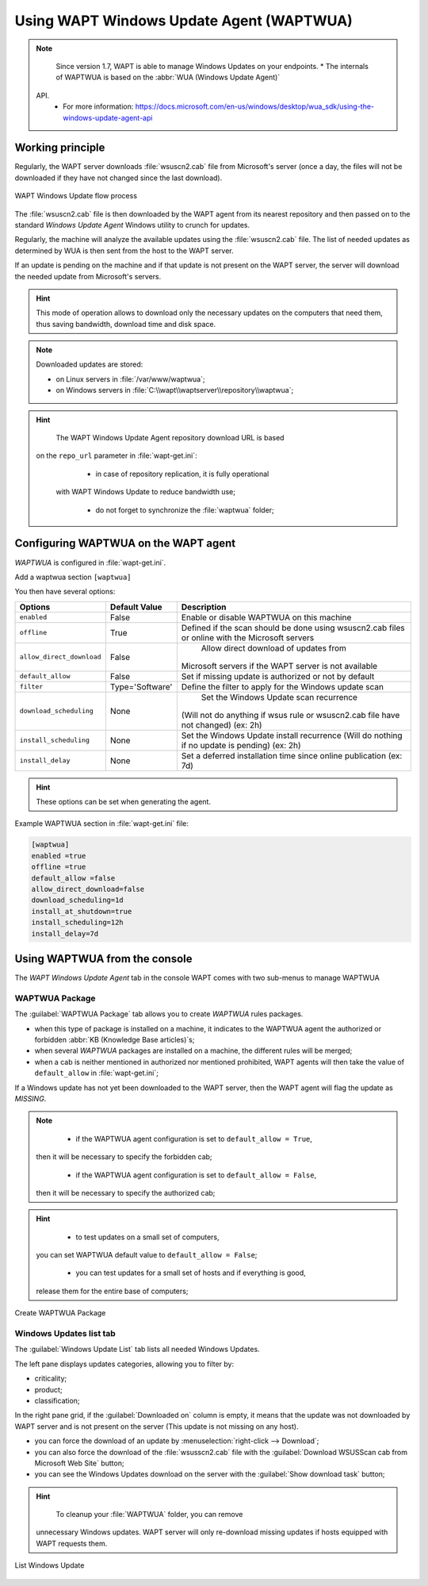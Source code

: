 .. Reminder for header structure :
   Niveau 1 : ====================
   Niveau 2 : --------------------
   Niveau 3 : ++++++++++++++++++++
   Niveau 4 : """"""""""""""""""""
   Niveau 5 : ^^^^^^^^^^^^^^^^^^^^

.. meta::
  :description: Using the WAPT console
  :keywords: WAPT, console, documentation

.. _wapt_wua:

.. versionadded:: 1.7 Enterprise

Using WAPT Windows Update Agent (WAPTWUA)
=========================================

.. note::

	Since version 1.7, WAPT is able to manage Windows Updates on your endpoints.
	* The internals of WAPTWUA is based on the :abbr:`WUA (Windows Update Agent)`
    API.
	* For more information: https://docs.microsoft.com/en-us/windows/desktop/wua_sdk/using-the-windows-update-agent-api


Working principle
-----------------

Regularly, the WAPT server downloads :file:`wsuscn2.cab` file
from Microsoft's server (once a day, the files will not be downloaded
if they have not changed since the last download).

.. figure:: wapt-wua-diagramme-windows-update.png
  :align: center
  :alt: WAPT Windows Update flow process

  WAPT Windows Update flow process

The :file:`wsuscn2.cab` file is then downloaded by the WAPT agent
from its nearest repository and then passed on to
the standard *Windows Update Agent* Windows utility to crunch for updates.

Regularly, the machine will analyze the available updates using
the :file:`wsuscn2.cab` file. The list of needed updates as determined by WUA
is then sent from the host to the WAPT server.

If an update is pending on the machine and if that update is not present
on the WAPT server, the server will download the needed update
from Microsoft's servers.

.. hint::

  This mode of operation allows to download only the necessary updates
  on the computers that need them, thus saving bandwidth,
  download time and disk space.

.. note::

	Downloaded updates are stored:

	* on Linux servers in :file:`/var/www/waptwua`;

	* on Windows servers in :file:`C:\\wapt\\waptserver\\repository\\waptwua`;

.. hint::

	The WAPT Windows Update Agent repository download URL is based
  on the ``repo_url`` parameter in :file:`wapt-get.ini`:

	* in case of repository replication, it is fully operational
    with WAPT Windows Update to reduce bandwidth use;

	* do not forget to synchronize the :file:`waptwua` folder;

Configuring WAPTWUA on the WAPT agent
-------------------------------------

*WAPTWUA* is configured in :file:`wapt-get.ini`.

Add a waptwua section ``[waptwua]``

You then have several options:

.. tabularcolumns:: |\X{5}{12}|\X{7}{12}|

========================= =============== =========================================
Options                   Default Value   Description
========================= =============== =========================================
``enabled``               False           Enable or disable WAPTWUA on this machine
``offline``               True            Defined if the scan should be done
                                          using wsuscn2.cab files
                                          or online with the Microsoft servers

``allow_direct_download`` False						Allow direct download of updates from
                                          Microsoft servers if the WAPT server
                                          is not available

``default_allow``         False           Set if missing update is authorized
                                          or not by default

``filter``                Type='Software' Define the filter to apply
                                          for the Windows update scan
``download_scheduling``		None            Set the Windows Update scan recurrence
                                          (Will not do anything if wsus rule
                                          or wsuscn2.cab file have not changed)
                                          (ex: 2h)

``install_scheduling``    None            Set the Windows Update install recurrence
                                          (Will do nothing if no update is pending)
                                          (ex: 2h)

``install_delay``         None            Set a deferred installation time since
                                          online publication (ex: 7d)
========================= =============== =========================================

.. hint::

	These options can be set when generating the agent.

Example WAPTWUA section in :file:`wapt-get.ini` file:

.. code-block:: ini

	[waptwua]
	enabled =true
	offline =true
	default_allow =false
	allow_direct_download=false
	download_scheduling=1d
	install_at_shutdown=true
	install_scheduling=12h
	install_delay=7d

Using WAPTWUA from the console
------------------------------

The *WAPT Windows Update Agent* tab in the console WAPT comes with two sub-menus
to manage WAPTWUA

WAPTWUA Package
+++++++++++++++

The :guilabel:`WAPTWUA Package` tab allows you to create
*WAPTWUA* rules packages.

* when this type of package is installed on a machine, it indicates
  to the WAPTWUA agent the authorized
  or forbidden :abbr:`KB (Knowledge Base articles)`s;

* when several *WAPTWUA* packages are installed on a machine,
  the different rules will be merged;

* when a cab is neither mentioned in authorized nor mentioned prohibited,
  WAPT agents will then take the value of ``default_allow``
  in :file:`wapt-get.ini`;

If a Windows update has not yet been downloaded to the WAPT server,
then the WAPT agent will flag the update as *MISSING*.

.. note::

	* if the WAPTWUA agent configuration is set to ``default_allow = True``,
    then it will be necessary to specify the forbidden cab;

	* if the WAPTWUA agent configuration is set to ``default_allow = False``,
    then it will be necessary to specify the authorized cab;

.. hint::

	* to test updates on a small set of computers,
    you can set WAPTWUA default value to ``default_allow = False``;

	* you can test updates for a small set of hosts and if everything is good,
    release them for the entire base of computers;

.. figure:: wapt_console-wua.png
   :align: center
   :alt: Create WAPTWUA Package

   Create WAPTWUA Package

Windows Updates list tab
++++++++++++++++++++++++

The :guilabel:`Windows Update List` tab lists all needed Windows Updates.

The left pane displays updates categories, allowing you to filter by:

* criticality;

* product;

* classification;

In the right pane grid, if the :guilabel:`Downloaded on` column is empty,
it means that the update was not downloaded by WAPT server
and is not present on the server (This update is not missing on any host).

* you can force the download of an update by
  :menuselection:`right-click --> Download`;

* you can also force the download of the :file:`wsusscn2.cab` file with the
  :guilabel:`Download WSUSScan cab from Microsoft Web Site` button;

* you can see the Windows Updates download on the server
  with the :guilabel:`Show download task` button;

.. hint::

	To cleanup your :file:`WAPTWUA` folder, you can remove
  unnecessary Windows updates. WAPT server will only re-download
  missing updates if hosts equipped with WAPT requests them.

.. figure:: wapt-wua-windows-update-list.png
   :align: center
   :alt: List Windows Update

   List Windows Update
